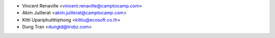 * Vincent Renaville <vincent.renaville@camptocamp.com>
* Akim Juillerat <akim.juillerat@camptocamp.com>
* Kitti Upariphutthiphong <kittiu@ecosoft.co.th>
* Dung Tran <dungtd@trobz.com>
